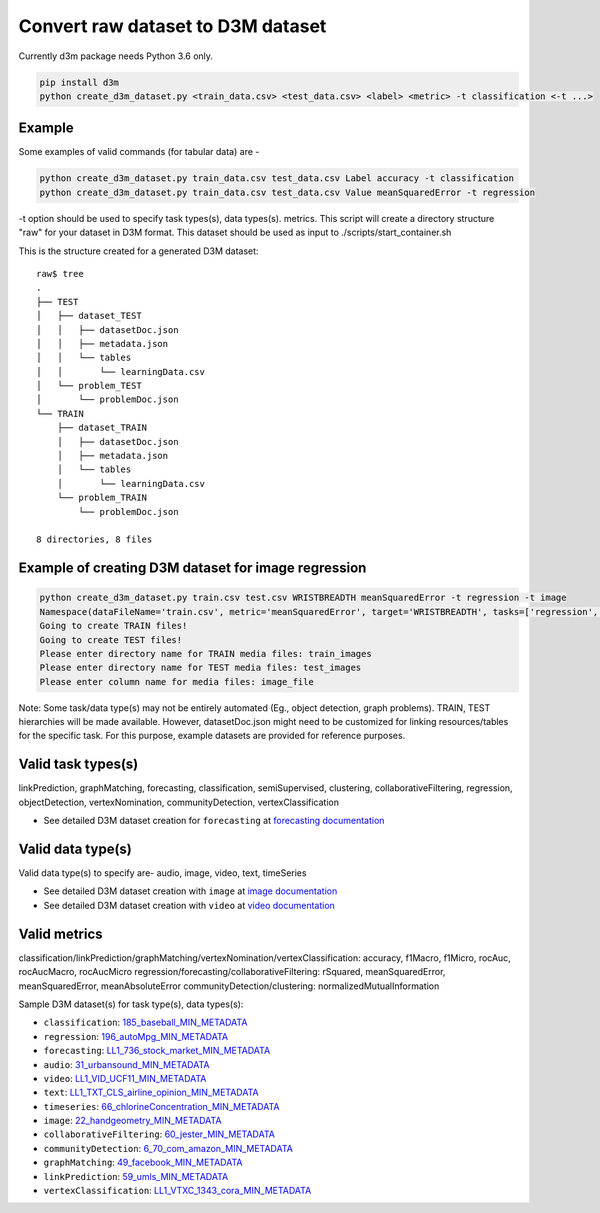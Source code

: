 Convert raw dataset to D3M dataset
==================================

Currently d3m package needs Python 3.6 only.

.. code:: shell

    pip install d3m
    python create_d3m_dataset.py <train_data.csv> <test_data.csv> <label> <metric> -t classification <-t ...>

Example
~~~~~~~

Some examples of valid commands (for tabular data) are -

.. code:: shell

    python create_d3m_dataset.py train_data.csv test_data.csv Label accuracy -t classification
    python create_d3m_dataset.py train_data.csv test_data.csv Value meanSquaredError -t regression

-t option should be used to specify task types(s), data types(s). metrics.
This script will create a directory structure "raw" for your dataset in D3M format.
This dataset should be used as input to ./scripts/start_container.sh

This is the structure created for a generated D3M dataset::

   raw$ tree
   .
   ├── TEST
   │   ├── dataset_TEST
   │   │   ├── datasetDoc.json
   │   │   ├── metadata.json
   │   │   └── tables
   │   │       └── learningData.csv
   │   └── problem_TEST
   │       └── problemDoc.json
   └── TRAIN
       ├── dataset_TRAIN
       │   ├── datasetDoc.json
       │   ├── metadata.json
       │   └── tables
       │       └── learningData.csv
       └── problem_TRAIN
           └── problemDoc.json

   8 directories, 8 files


Example of creating D3M dataset for image regression
~~~~~~~~~~~~~~~~~~~~~~~~~~~~~~~~~~~~~~~~~~~~~~~~~~~~

.. code:: shell

    python create_d3m_dataset.py train.csv test.csv WRISTBREADTH meanSquaredError -t regression -t image
    Namespace(dataFileName='train.csv', metric='meanSquaredError', target='WRISTBREADTH', tasks=['regression', 'image'], testDataFileName='test.csv')
    Going to create TRAIN files!
    Going to create TEST files!
    Please enter directory name for TRAIN media files: train_images
    Please enter directory name for TEST media files: test_images
    Please enter column name for media files: image_file

Note: Some task/data type(s) may not be entirely automated (Eg., object detection, graph problems). 
TRAIN, TEST hierarchies will be made available. However, datasetDoc.json might need to be customized for linking resources/tables for the specific task.
For this purpose, example datasets are provided for reference purposes.

Valid task types(s)
~~~~~~~~~~~

linkPrediction, graphMatching, forecasting, classification, semiSupervised,
clustering, collaborativeFiltering, regression, objectDetection, vertexNomination, communityDetection,
vertexClassification

- See detailed D3M dataset creation for ``forecasting`` at `forecasting documentation <https://gitlab.com/sray/cmu-ta2/-/blob/master/forecasting.rst>`__

Valid data type(s)
~~~~~~~~~~~~~~~~~~
Valid data type(s) to specify are- audio, image, video, text, timeSeries

- See detailed D3M dataset creation with ``image`` at `image documentation <https://gitlab.com/sray/cmu-ta2/-/blob/master/image.rst>`__
- See detailed D3M dataset creation with ``video`` at `video documentation <https://gitlab.com/sray/cmu-ta2/-/blob/master/video.rst>`__


Valid metrics
~~~~~~~~~~~~~

classification/linkPrediction/graphMatching/vertexNomination/vertexClassification: accuracy, f1Macro, f1Micro, rocAuc, rocAucMacro, rocAucMicro
regression/forecasting/collaborativeFiltering: rSquared, meanSquaredError, meanSquaredError, meanAbsoluteError
communityDetection/clustering: normalizedMutualInformation


Sample D3M dataset(s) for task type(s), data types(s):

- ``classification``: `185_baseball_MIN_METADATA <https://datasets.datadrivendiscovery.org/d3m/datasets/-/tree/master/seed_datasets_current/185_baseball_MIN_METADATA>`__
- ``regression``: `196_autoMpg_MIN_METADATA <https://datasets.datadrivendiscovery.org/d3m/datasets/-/tree/master/seed_datasets_current/196_autoMpg_MIN_METADATA>`__
- ``forecasting``: `LL1_736_stock_market_MIN_METADATA <https://datasets.datadrivendiscovery.org/d3m/datasets/-/tree/master/seed_datasets_current/LL1_736_stock_market_MIN_METADATA>`__
- ``audio``: `31_urbansound_MIN_METADATA <https://datasets.datadrivendiscovery.org/d3m/datasets/-/tree/master/seed_datasets_current/31_urbansound_MIN_METADATA>`__
- ``video``: `LL1_VID_UCF11_MIN_METADATA <https://datasets.datadrivendiscovery.org/d3m/datasets/-/tree/master/seed_datasets_current/LL1_VID_UCF11_MIN_METADATA>`__
- ``text``: `LL1_TXT_CLS_airline_opinion_MIN_METADATA <https://datasets.datadrivendiscovery.org/d3m/datasets/-/tree/master/seed_datasets_current/LL1_TXT_CLS_airline_opinion_MIN_METADATA>`__
- ``timeseries``: `66_chlorineConcentration_MIN_METADATA <https://datasets.datadrivendiscovery.org/d3m/datasets/-/tree/master/seed_datasets_current/66_chlorineConcentration_MIN_METADATA>`__
- ``image``: `22_handgeometry_MIN_METADATA <https://datasets.datadrivendiscovery.org/d3m/datasets/-/tree/master/seed_datasets_current/22_handgeometry_MIN_METADATA>`__
- ``collaborativeFiltering``: `60_jester_MIN_METADATA <https://datasets.datadrivendiscovery.org/d3m/datasets/-/tree/master/seed_datasets_current/60_jester_MIN_METADATA>`__
- ``communityDetection``: `6_70_com_amazon_MIN_METADATA <https://datasets.datadrivendiscovery.org/d3m/datasets/-/tree/master/seed_datasets_current/6_70_com_amazon_MIN_METADATA>`__
- ``graphMatching``: `49_facebook_MIN_METADATA <https://datasets.datadrivendiscovery.org/d3m/datasets/-/tree/master/seed_datasets_current/49_facebook_MIN_METADATA>`__
- ``linkPrediction``: `59_umls_MIN_METADATA <https://datasets.datadrivendiscovery.org/d3m/datasets/-/tree/master/seed_datasets_current/59_umls_MIN_METADATA>`__
- ``vertexClassification``: `LL1_VTXC_1343_cora_MIN_METADATA <https://datasets.datadrivendiscovery.org/d3m/datasets/-/tree/master/seed_datasets_current/LL1_VTXC_1343_cora_MIN_METADATA>`__ 
